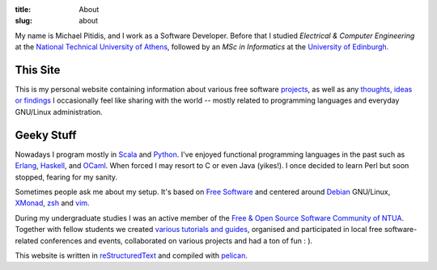 
:title: About
:slug: about

My name is Michael Pitidis, and I work as a Software Developer. Before
that I studied *Electrical & Computer Engineering* at the `National
Technical University of Athens`__, followed by an *MSc in Informatics*
at the `University of Edinburgh`__.


__ http://www.ece.ntua.gr
__ http://www.inf.ed.ac.uk

.. |avatar| image:: {filename}../images/avatar.png
                    :width: 40px

This Site
=========

This is my personal website containing information about various free
software `projects`_, as well as any `thoughts, ideas or findings`_ I
occasionally feel like sharing with the world -- mostly related to
programming languages and everyday GNU/Linux administration.

.. _projects: projects.html
.. _thoughts, ideas or findings: ../archives

Geeky Stuff
===========

Nowadays I program mostly in Scala_ and Python_. I've enjoyed functional
programming languages in the past such as Erlang_, Haskell_, and OCaml_.
When forced I may resort to C or even Java (yikes!). I once decided to
learn Perl but soon stopped, fearing for my sanity.

.. _Scala: http://www.scala-lang.org
.. _Python: https://www.python.org
.. _Erlang: https://www.erlang.org
.. _Haskell: https://www.haskell.org
.. _OCaml: https://ocaml.org


Sometimes people ask me about my setup. It's based on `Free Software`_
and centered around Debian_ GNU/Linux, XMonad_, zsh_ and vim_.

.. _vim: http://www.vim.org
.. _zsh: http://www.zsh.org
.. _XMonad: http://xmonad.org
.. _Debian: https://www.debian.org
.. _Free Software: https://www.fsf.org

During my undergraduate studies I was an active member of the `Free &
Open Source Software Community of NTUA`__. Together with fellow students
we created `various tutorials and guides`__, organised and participated
in local free software-related conferences and events, collaborated on
various projects and had a ton of fun : ).

__ http://foss.ntua.gr
__ http://foss.ntua.gr/wiki/index.php/%CE%9A%CE%B1%CF%84%CE%B7%CE%B3%CE%BF%CF%81%CE%AF%CE%B1:%CE%8C%CE%BB%CE%B1

This website is written in reStructuredText_ and compiled with pelican_.

.. _reStructuredText: http://docutils.sourceforge.net/rst.html
.. _pelican: http://blog.getpelican.com/
